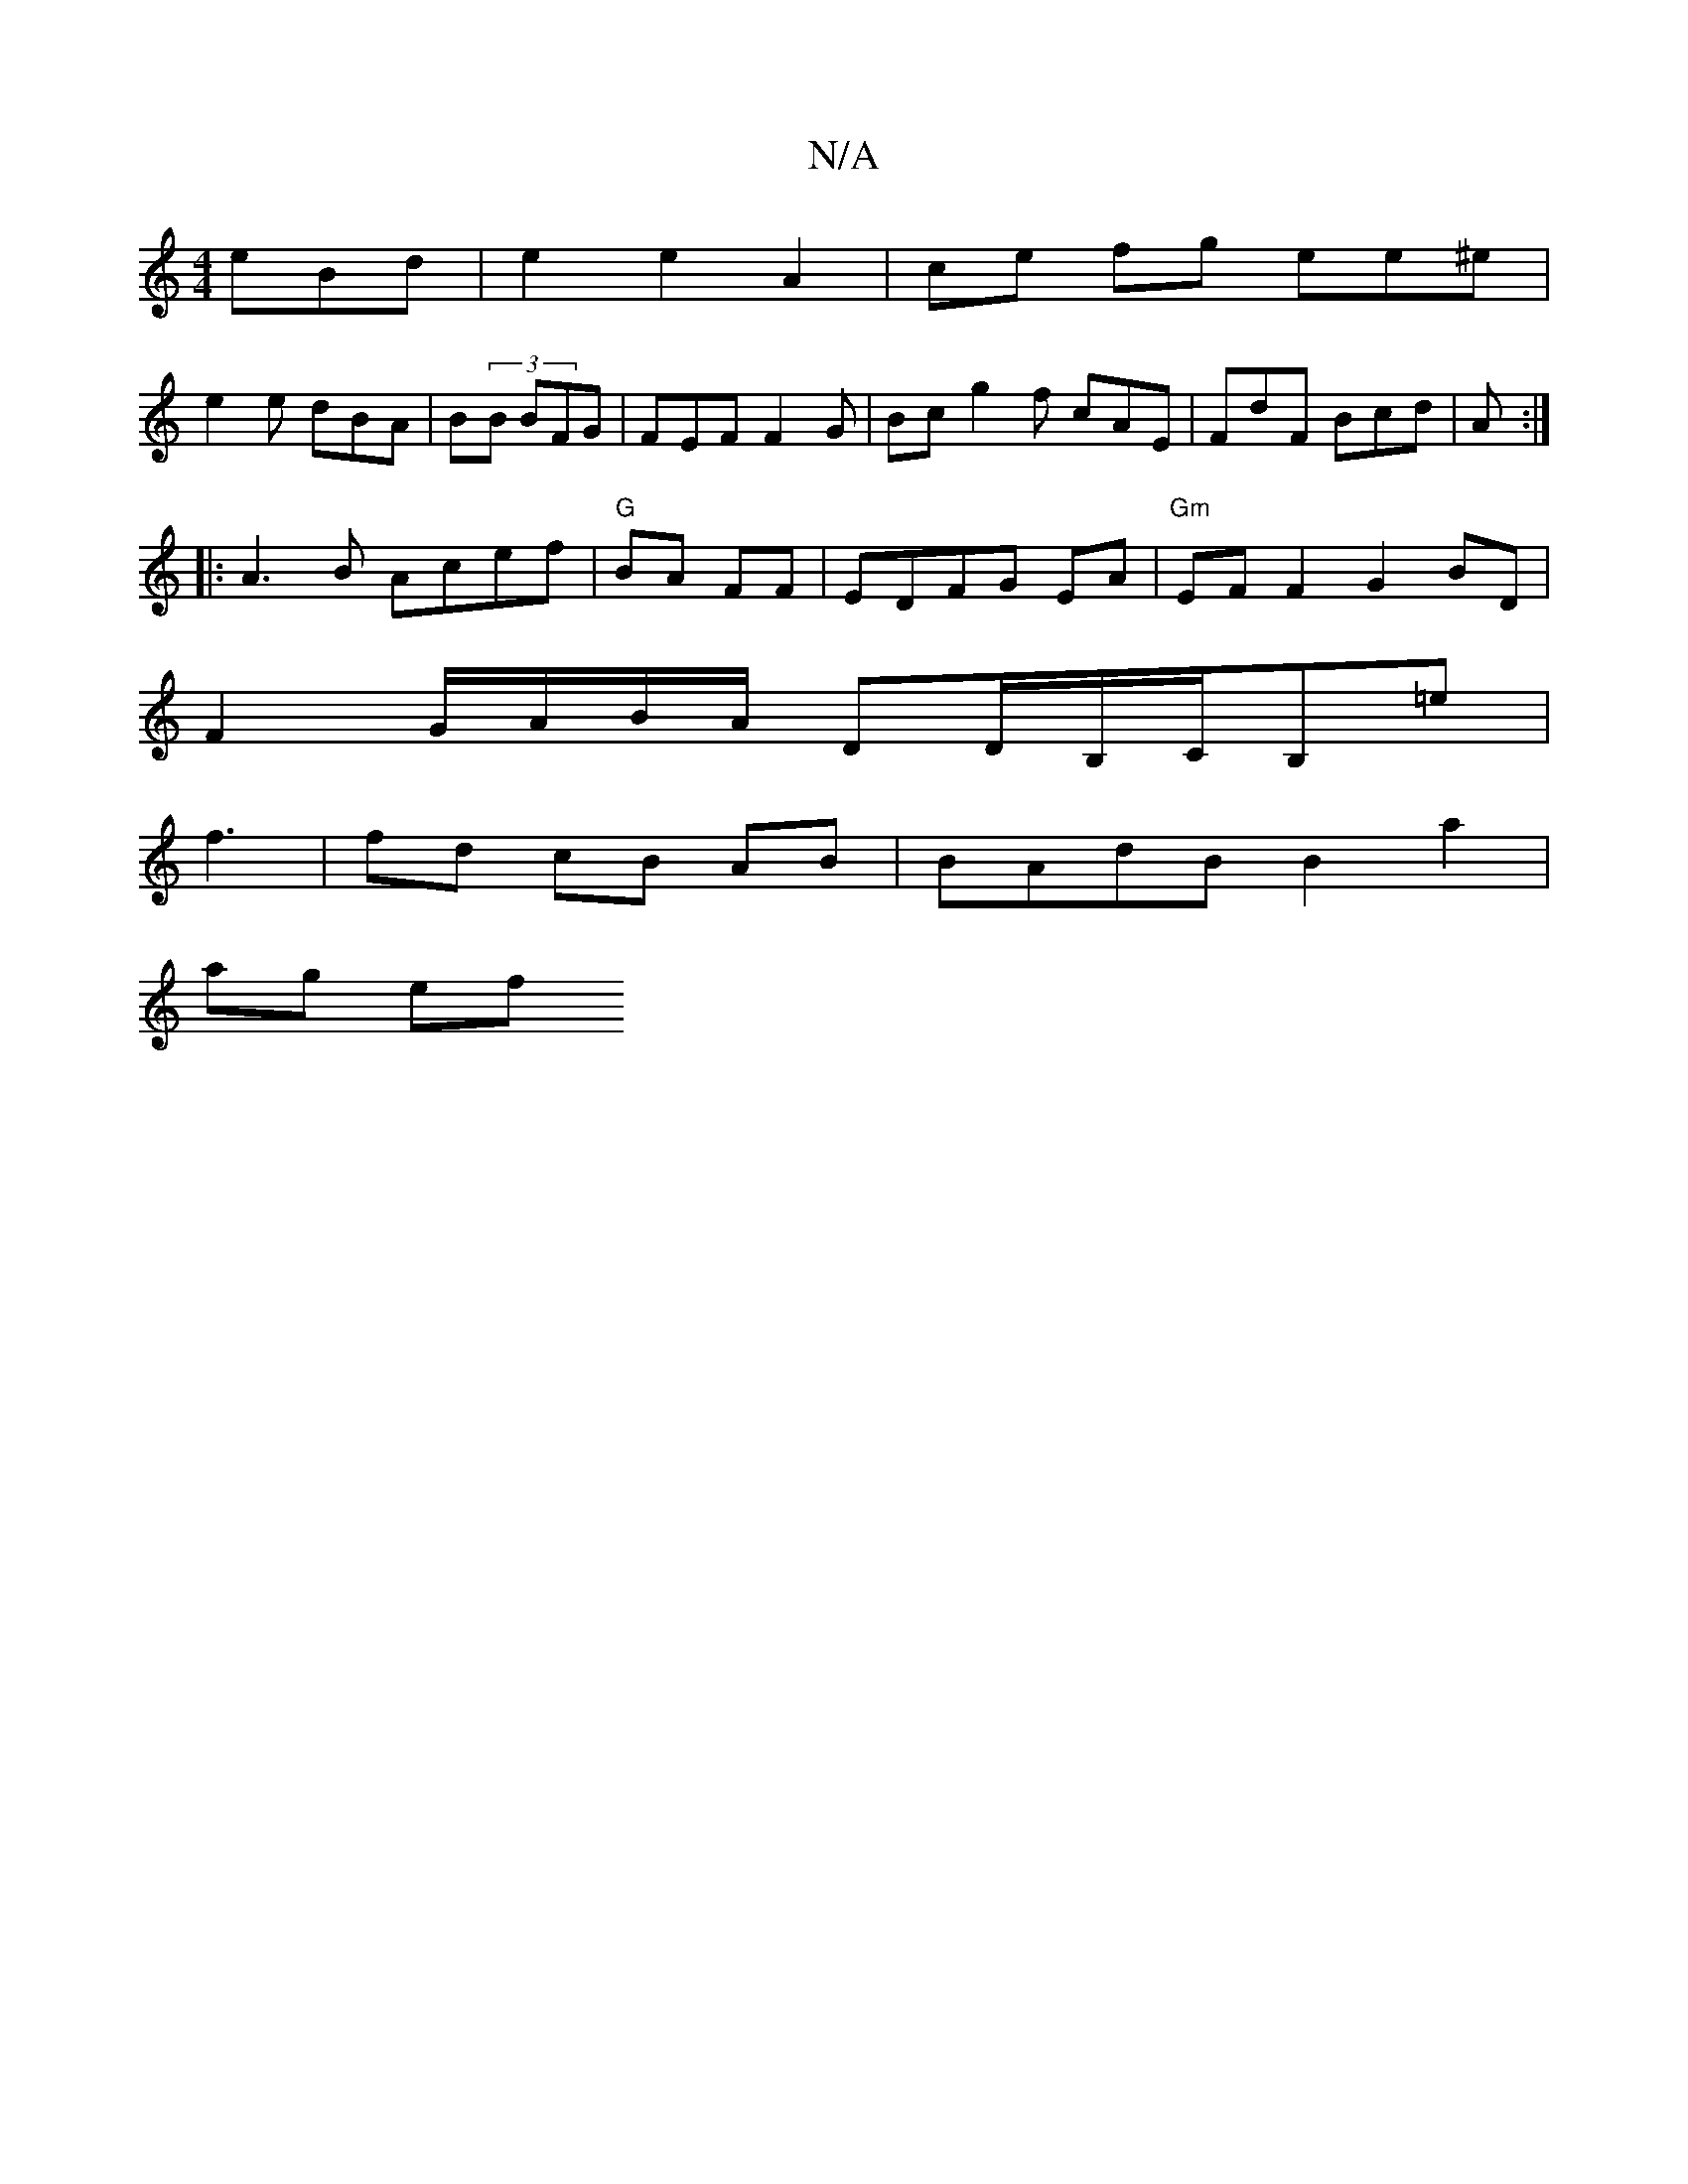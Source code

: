 X:1
T:N/A
M:4/4
R:N/A
K:Cmajor
eBd | e2 e2 A2 | ce fg ee^e |
e2e dBA | B(3B BFG | FEF F2G | Bc g2f cAE | FdF Bcd | A :|
|: A3B Acef|"G" BA FF | EDFG EA |"Gm"EF}F2 G2 BD|
F2 G/A/B/A/ DD/B,/C/B,=e |
f3 | fd cB AB | BAdB B2 a2 |
ag ef